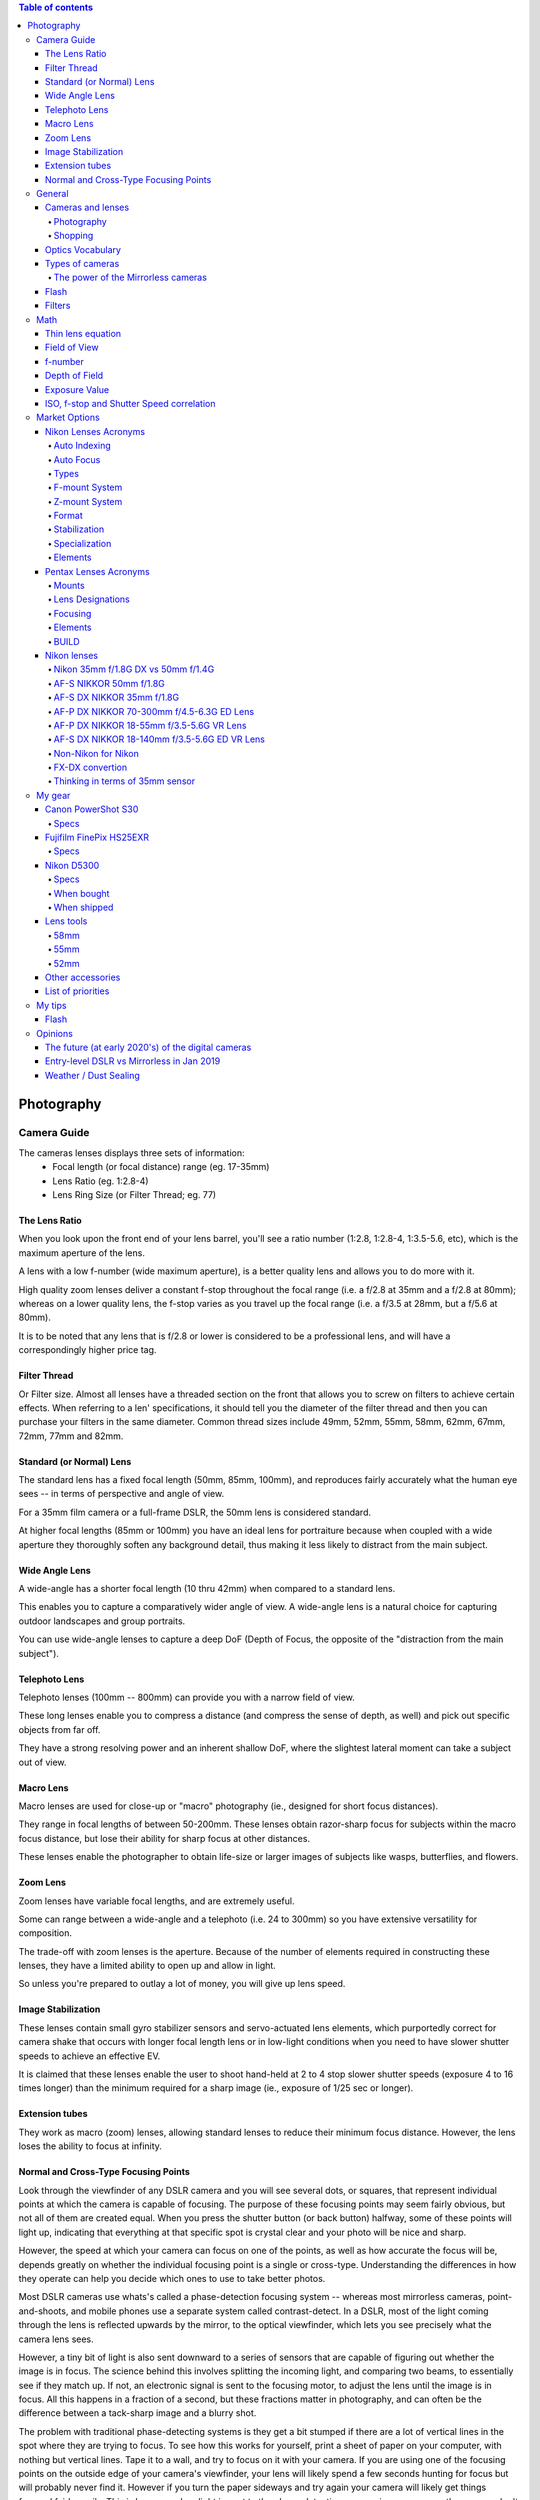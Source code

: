 .. contents:: Table of contents

Photography
**************

Camera Guide
===============
The cameras lenses displays three sets of information:
    - Focal length (or focal distance) range (eg. 17-35mm)
    - Lens Ratio (eg. 1:2.8-4)
    - Lens Ring Size (or Filter Thread; eg. 77)

The Lens Ratio
---------------
When you look upon the front end of your lens barrel, you'll see a ratio number (1:2.8, 1:2.8-4, 1:3.5-5.6, etc), which is the maximum aperture of the lens.

A lens with a low f-number (wide maximum aperture), is a better quality lens and allows you to do more with it.

High quality zoom lenses deliver a constant f-stop throughout the focal range (i.e. a f/2.8 at 35mm and a f/2.8 at 80mm); whereas on a lower quality lens, the f-stop varies as you travel up the focal range (i.e. a f/3.5 at 28mm, but a f/5.6 at 80mm).

It is to be noted that any lens that is f/2.8 or lower is considered to be a professional lens, and will have a correspondingly higher price tag.

Filter Thread
--------------
Or Filter size. Almost all lenses have a threaded section on the front that allows you to screw on filters to achieve certain effects.  When referring to a len' specifications, it should tell you the diameter of the filter thread and then you can purchase your filters in the same diameter. Common thread sizes include 49mm, 52mm, 55mm, 58mm, 62mm, 67mm, 72mm, 77mm and 82mm. 

Standard (or Normal) Lens
---------------------------
The standard lens has a fixed focal length (50mm, 85mm, 100mm), and reproduces fairly accurately what the human eye sees -- in terms of perspective and angle of view.

For a 35mm film camera or a full-frame DSLR, the 50mm lens is considered standard.

At higher focal lengths (85mm or 100mm) you have an ideal lens for portraiture because when coupled with a wide aperture they thoroughly soften any background detail, thus making it less likely to distract from the main subject.

Wide Angle Lens
----------------
A wide-angle has a shorter focal length (10 thru 42mm) when compared to a standard lens.

This enables you to capture a comparatively wider angle of view. A wide-angle lens is a natural choice for capturing outdoor landscapes and group portraits.

You can use wide-angle lenses to capture a deep DoF (Depth of Focus, the opposite of the "distraction from the main subject").

Telephoto Lens
----------------
Telephoto lenses (100mm -- 800mm) can provide you with a narrow field of view.

These long lenses enable you to compress a distance (and compress the sense of depth, as well) and pick out specific objects from far off.

They have a strong resolving power and an inherent shallow DoF, where the slightest lateral moment can take a subject out of view.

Macro Lens
-------------
Macro lenses are used for close-up or "macro" photography (ie., designed for short focus distances).

They range in focal lengths of between 50-200mm. These lenses obtain razor-sharp focus for subjects within the macro focus distance, but lose their ability for sharp focus at other distances.

These lenses enable the photographer to obtain life-size or larger images of subjects like wasps, butterflies, and flowers.

Zoom Lens
----------
Zoom lenses have variable focal lengths, and are extremely useful.

Some can range between a wide-angle and a telephoto (i.e. 24 to 300mm) so you have extensive versatility for composition.

The trade-off with zoom lenses is the aperture. Because of the number of elements required in constructing these lenses, they have a limited ability to open up and allow in light.

So unless you're prepared to outlay a lot of money, you will give up lens speed.

Image Stabilization
---------------------
These lenses contain small gyro stabilizer sensors and servo-actuated lens elements, which purportedly correct for camera shake that occurs with longer focal length lens or in low-light conditions when you need to have slower shutter speeds to achieve an effective EV.

It is claimed that these lenses enable the user to shoot hand-held at 2 to 4 stop slower shutter speeds (exposure 4 to 16 times longer) than the minimum required for a sharp image (ie., exposure of 1/25 sec or longer).

Extension tubes
----------------
They work as macro (zoom) lenses, allowing standard lenses to reduce their minimum focus distance. However, the lens loses the ability to focus at infinity. 

Normal and Cross-Type Focusing Points
--------------------------------------------------------
Look through the viewfinder of any DSLR camera and you will see several dots, or squares, that represent individual points at which the camera is capable of focusing. The purpose of these focusing points may seem fairly obvious, but not all of them are created equal. When you press the shutter button (or back button) halfway, some of these points will light up, indicating that everything at that specific spot is crystal clear and your photo will be nice and sharp.

However, the speed at which your camera can focus on one of the points, as well as how accurate the focus will be, depends greatly on whether the individual focusing point is a single or cross-type. Understanding the differences in how they operate can help you decide which ones to use to take better photos.

Most DSLR cameras use whats's called a phase-detection focusing system -- whereas most mirrorless cameras, point-and-shoots, and mobile phones use a separate system called contrast-detect. In a DSLR, most of the light coming through the lens is reflected upwards by the mirror, to the optical viewfinder, which lets you see precisely what the camera lens sees.

However, a tiny bit of light is also sent downward to a series of sensors that are capable of figuring out whether the image is in focus. The science behind this involves splitting the incoming light, and comparing two beams, to essentially see if they match up. If not, an electronic signal is sent to the focusing motor, to adjust the lens until the image is in focus. All this happens in a fraction of a second, but these fractions matter in photography, and can often be the difference between a tack-sharp image and a blurry shot.

The problem with traditional phase-detecting systems is they get a bit stumped if there are a lot of vertical lines in the spot where they are trying to focus. To see how this works for yourself, print a sheet of paper on your computer, with nothing but vertical lines. Tape it to a wall, and try to focus on it with your camera. If you are using one of the focusing points on the outside edge of your camera's viewfinder, your lens will likely spend a few seconds hunting for focus but will probably never find it. However if you turn the paper sideways and try again your camera will likely get things focused fairly easily. This is because when light is sent to the phase-detection sensors in your camera, the sensors don't have enough information to determine focus, if all it sees is vertical lines.

While most of the time when you are out taking pictures, you are probably not shooting images of vertically-lined paper, this example does illustrate how your camera's autofocus can get slowed down, and become unreliable under certain conditions. Ironically, in this test, your camera will find focus much better if you use the live view function. That employs a contrast-detection focusing method which is also used in most mirrorless cameras, and while it is a bit slower, can have some advantages over traditional phase-detect systems.

Test your camera's focus sensors with nothing but a lined piece of paper.

To address this issue, most camera manufacturers have implemented cross-type focusing sensors that work fine when focusing on images with horizontal and vertical patterns. On high-end models (like the Nikon D5 or Canon 5D Mark III) there are several clusters of cross-type focusing sensors, but lower-end models (like the Nikon D3200 and Canon Rebel T3i) usually have just one, right in the center. This means that the center autofocus point will likely be significantly faster, and more reliable, than the points on the edge. You can see the results yourself by repeating the test from earlier with the center focus point, instead of one on the perimeter of your viewfinder.

The real-world implications of this are quite significant, and may very well change how you approach your photography. Many people use an automatic setting that allows their camera to look at all the available focus points, and determine which one should be used to set the focus. But, if you know that the the cross-type points will give you consistently better results, you might try using them more often.

This is especially useful with sports and fast action, but other types of photography situations can benefit from utilizing cross-type points also. Portrait, family, and wedding photographers often utilize the focus-and-recompose method to nail focus with a cross-type sensor, then shift their camera's field of view to get precisely the composition they want. If you shoot landscapes you might not need speedy autofocus, but using your camera's cross-type sensors may help your focus be more accurate.

Of course all this doesn't mean that the normal focusing sensors on your camera are worthless, just that knowing which ones are cross-type can often give you an advantage you might not have otherwise had.

One other point worth noting is that mirrorless cameras use phase-detection focusing more than they used to, and some are implementing cross-type sensors too. Just because this technology started with DSLRs does not mean it will be forever limited to these types of cameras, and as manufacturers continue to innovate we will likely see more, and better, focusing options in the years ahead.


General
=============
Cameras and lenses
----------------------
- Very complete benchmarks for photography!!! https://www.dxomark.com
- Cameras comparison https://cameradecision.com/

Photography
^^^^^^^^^^^^^^^^^^
- Depth of Field calculations http://www.dofmaster.com/
- https://photographylife.com/
- https://digital-photography-school.com/
- https://www.youtube.com/user/VistaClues
- https://www.youtube.com/channel/UC3DkFux8Iv-aYnTRWzwaiBA

Shopping
^^^^^^^^^
- https://www.adorama.com/
- https://www.amazon.com/
- https://www.beachcamera.com/
- https://www.bhphotovideo.com/


Optics Vocabulary
-------------------
- **Anti-alias (AA or low-pass) filter**: in photography, removing anti-alias filter increases the sharpness and level of detail but at the same time, it increases the chance of moire occurring in certain scenes. Many Nikon sensors (including D5300) lacks anti-alias filter (see Moiré).

- **Baffle**: is an opto-mechanical construction designed to block light from a source shining into the front of a optical system and reaching the image as unwanted light. Optical systems which have stringent requirements on stray light levels often need optical baffles. There are many designs, depending on the desired goals. Generic optical baffle designs and their advantages for stray light control can be classified as reflective or refractive; reimaging and nonreimaging systems. A lens hood is a basic baffle (see Lens Hood).

- **Barrel**: a type of distortion where the image magnification decreases with the distance from the optical axis (see Distortion).

- **Bokeh**: is the aesthetic quality of the blur produced in the out-of-focus parts of an image produced by a lens (see Depth of Field).

- **Chromatic Aberration**: usually found at long focal lengths and on the corners of the field (see Distortion).

- **Depth of Field (DOF)**: is the distance about the plane of focus (POF) where objects appear acceptably sharp in an image. Although an optical imaging system can precisely focus on only one plane at a time, the decrease in sharpness is gradual on each side of the POF, so that within the DOF the unsharpness is imperceptible under normal viewing conditions (see Bokeh). Larger sensors give photographer more control on the depth of field and blurry background compared to smaller sensor when shot in same focal length and aperture (see Bokeh). 

- **Distortion**: perspective or radial distortion is a warping or transformation of an object and its surrounding area that differs significantly from what the object would look like with a normal focal length, due to the relative scale of nearby and distant features. It is classified as i) Barrel, ii) Pincushion, and iii) Mustache distortions (see also Foreshortening).

- **Do-It-Yourself (DIY)**: in photography, usually associated with easy trick you can do with you camera to make your photos more professional.

- **Exposure value (EV)**: is a number that represents a combination of a camera's shutter speed and f-number, such that all combinations that yield the same exposure have the same EV (for any fixed scene luminance). The film sensitivity (ie., ISO) isn't considered in the EV. 

- **Flare**: or lens flare occurs when a point of light source such as the Sun is much brighter than the rest of the scene. Depending on the position of this bright light source, it can result in a lot of haze/lack of contrast, orbs and polygon artifacts scattered throughout the image, semi-round shapes with rainbow colors, or a combination of all of the above (see Ghosting Flare). 

- **Focus breathing**: or just Breathing, refers to the shifting of angle of view of a lens when changing the focus. Some (often higher quality) lenses are designed to lessen the degree of this effect. Lens breathing does not prevent one from racking focus or following focus with this lens, but it lessens the desirability of any type of focus adjustment, since it noticeably changes the composition of the shot. So, in a photographic camera, when the object is focused close, the lens is far from the detector. When focused at infinity, the lens is in the closest position to the detector. When changing its focal length, the camera change distances internally and with respect to the detector. These different distance configurations are related to the "focus breathing" with the corresponding change in focus distances.

- **Ghosting Flare**: or just "ghosting" represents all the artifacts that are visible in the image beyond the bright hazy, whether it is reflections of the bright source, or shapes that is similar to the lens diaphragm. 

- **Foreshortening**: is the perspective effect (or optical illusion) that causes an object or distance to appear shorter than it actually is because it is angled toward the viewer (see  Perspective Control).

- **Lens hood**: In photography, a lens hood or lens shade is a device used on the front end of a lens to block the Sun or other light source(s) to prevent glare and lens flare. Lens hoods may also be used to protect the lens from scratches and the elements without having to put on a lens cover (see Baffle).

- **Moiré**: moiré pattern or moiré fringes are large-scale interference patterns that can be produced when an opaque ruled pattern with transparent gaps is overlaid on another similar pattern (see Anti-alias filter).

- **Mustache**: a type of distortion where the image magnification increases and decreases in different distances from the optical axis (see Distortion).

- **Panning**: in cinematography and photography panning means swivelling a still or video camera horizontally from a fixed position. Probably Nikon VR is not able to handle panning.

- **Perspective Control**: is a procedure for composing or editing photographs to better conform with the commonly accepted distortions in constructed perspective (see Foreshortening).

- **Pincushion**: a type of distortion where the image magnification increases with the distance from the optical axis (see Distortion).

- **Teleconverter**: sometimes called "tele extender", is a secondary lens mounted between a camera and a photographic lens which enlarges the central part of an image obtained by the objective lens. Teleconverters are typically made in 1.4x, 1.7x, 2x and variants. They effectively increase by that factor the focal length of a given lens. Using a teleconverter with an existing lens is usually less expensive than acquiring a separate, longer telephoto lens, but as the teleconverter is magnifying the existing image circle, it also magnifies any aberrations. The use of a teleconverter also results in a darker image. The degradation of (angular) resolution can be noticeable.

- **Vignetting**: is a reduction of an image's brightness or saturation toward the periphery compared to the image center.


Types of cameras
-------------------
- **Point-and-shoot (or P&S)**: is a still camera designed primarily for simple operation. Most use focus free lenses or auto focus. Also, their viewfinder passes through a separate lens.

- **Bridge (or SLR-like)**: often comparable in size and weight to the smallest digital SLRs (DSLR), but lack interchangeable lenses, and almost all digital bridge cameras lack an optical viewfinder system. The phrase "bridge camera" has been in use at least since the 1980s, and continues to be used with digital cameras. The term was originally used to refer to film cameras which "bridged the gap" between point-and-shoot cameras and SLRs.

- **Digital Single-Lens Reflex (D-SLR or DSLR)**: The reflex design scheme is the primary difference between a DSLR and other digital cameras. In the reflex design, light travels through the lens, then to a mirror that alternates to send the image to either the viewfinder or the image sensor. The traditional alternative would be to have a viewfinder with its own lens, hence the term "single lens" for this design. The ability to exchange lenses, to select the best lens for the current photographic need, and to allow the attachment of specialized lenses, is one of the key factors in the popularity of DSLR cameras.

- **Mirrorless Interchangeable-Lens Camera (MILC)**: this cameras features a single, removable lens and uses a digital display system rather than an optical viewfinder. The word "mirrorless" indicates that the camera does not have an optical mirror or an optical viewfinder like a conventional single-lens reflex camera (SLR), but an electronic viewfinder which displays what the camera image sensor sees. In many mirrorless models, the mechanical shutter remains.

The power of the Mirrorless cameras
^^^^^^^^^^^^^^^^^^^^^^^^^^^^^^^^^^^^
Accordingly to Wikipedia article https://en.wikipedia.org/wiki/Mirrorless_interchangeable-lens_camera (Jan 08th, 2019): "Compared to DSLR cameras, mirrorless cameras are mechanically simpler and are often smaller, lighter, and quieter (since their electronic shutter is used) due to the elimination of the moving mirror and mechanical shutter -- additionally, the lack of a moving mirror reduces vibration that can result in blurred images in super telephoto lenses when using a slow shutter speed.

"Until recently [2017-2018], mirrorless cameras were somewhat challenged to provide an electronic viewfinder with the clarity low-time-lag responsiveness of the optical viewfinders used on DSLRs (under strong sunlight or when photographing the sky at night). The fact that the image from the lens is always projected onto the image sensor allows for features that are only available in DSLRs when their mirror is locked up into 'live view' mode. This includes the ability to show a focus-peaking display, zebra patterning, and face or eye tracking. Moreover, the electronic viewfinder can provide live depth of field preview, can show a poorly-illuminated subject how it would look with correct exposure in real time, and is easier to view the results of an exposure in bright sunlight.

"With the latest phase-detect autofocus available on some mirrorless cameras, autofocus speed and accuracy (in some models) has been shown to be as good as DSLRs. But compared with DSLRs, MILCs have lower battery lifetime and smaller buffers (to save battery). On-sensor auto-focus is free of the adjustment requirements of the indirect focusing system of the DSLR, and the latest MILCs can shoot with phase-detect autofocus at up to 20 frames per second using up to 693 focus points—a number exceeding what is available on any DSLR. Using manual focus with an electronic viewfinder can be assisted by the ability to magnify the subject."


Flash
----------
- **Flash configurations**:
    - Bare Flash 
    - Shoot Thru (Umbrella) 
    - Reflective Umbrellas

- **Slave Mode**: this mode on your flash will allow you to fire that particular flash when it senses the flash from another speedlight. All you need to make sure of is that there is a clear line of sight to another flash.

- **Speedlight (or speedlite)**: An on-camera flash, provides additional light when conditions become too dark to handhold your camera comfortably, allows you to achieve more balanced exposures in daylight, permits freezing of fast-moving subjects, and can also be used to control or trigger other flash light sources. 

- **Through-the-lens (TTL) Flash metering**: Automatic in-camera calculation of flash metering is usually done using a TTL method. This method of determining proper flash exposure is very similar to the way a camera's exposure meter works, but it takes into account more variables, such as flash power and even subject distance, if used in conjunction with a compatible lens.

- **Fill-Flash** and **Dragging the Shutter**: While flash is often used to illuminate a scene entirely, flash can also be used in combination with ambient exposure to provide additional creative benefits. An example would be photographing a field or bush at dusk; while the foreground and surrounding areas are very dark, there is more light available in the sky regions of the scene. A way of rendering this type of scene would be to use your flash to illuminate the nearer regions, and then let your shutter stay open longer to capture the ambient light of the sky. This technique is called "dragging the shutter" and can be utilized to highlight specific objects or subjects in a scene. Similar in concept, but using the opposite protocol, is to illuminate the background. To properly use "fill flash", first meter your subject and then meter the background. This difference in exposure values is what is to be made up by use of flash exposure. 


Filters
----------
- **UV**: Film and a digital CCD are more sensitive to UV light than our eyes are. This often shows up in images shot from high altitudes and long distances especially over water. This filter will remove the UV light and more importantly protect your lens from moisture, scratches, and damage.

- **(Circular) Polarizer (or CPL)**: provides color and contrast enhancement. Reflected light often shows up as a whitish glare that washes out color in an image. A polarizing filter will correct this problem creating deep blue skies. It also removes glare from non-metallic surfaces such as windows and water.

- **FLD**: provides color correction when shooting under fluorescent lighting. It will remove the greenish tint from the image, providing pleasing skin tones and true to life color renditions.   

- **GND**: Graduated Neutral Density.

- **ND**: Neutral Density.


Math
=======
Thin lens equation
-------------------
:math:`\frac{1}{o}+\frac{1}{i}=\frac{1}{f}`

where:
    - *o* is the object distance
    - *i* is the image distance
    - *f* is the lens focal length

Field of View
---------------
:math:`FoV = 2\arctan(S/2f)`, 

where:
    - *f* is the lens focal length
    - *S* is the Sensor Size

f-number
-----------
f-number is usually calculated by the f-stop definition :math:`N = 2^{i/2}` , where *i = 1, 2, 3*,... for *f/1.4, f/2, f/2.8*,...

Depth of Field
---------------
Hyperfocal distance: :math:`H=\frac{f^2}{Nc}+f`

Near distance of acceptable sharpness: :math:`D_n=\frac{s(H-f)}{H+s-2f}`

Far distance of acceptable sharpness: :math:`D_f=\frac{s(H-f)}{H-s}`

where:
    - *H* is the hyperfocal distance, mm
    - *f* is the lens focal length, mm
    - *s* is the focus distance, mm
    - *Dn* is the near distance for acceptable sharpness
    - *Df* is the far distance for acceptable sharpness
    - *N* is the f-number
    - *c* is the circle of confusion, mm

Exposure Value
----------------
:math:`E_V=\log_2\frac{N^2}{t}=ES`

where:
    - *N* is the f-stop
    - *t* is the shutter speed
    - *E* is the (incident-light calibrated) illuminance
    - *M* is the ISO arithmetic speed

ISO, f-stop and Shutter Speed correlation
--------------------------------------------
f-stop units *i* follows :math:`N = 2^{i/2}`. Here there is a factor 0.5x with the unit because the flux goes with the square of the aperture diameter.

ISO units *j* follows: :math:`M = 50*2^{j}`

Shutter Speed units *k* follows: :math:`t = 2^{-k}`. However, it has a 'non-standard' round method: 
    - 1/16 = 1/15; 
    - 1/32 = 1/30;
    - 1/64 = 1/60;
    - 1/128 = 1/120;
    - 1/256 = 1/250;
    - 1/512 = 1/500;
    - 1/1024 = 1/1000;
    - and so on and forth. 

So, in principle, for a constant illumatation of the scenery, the sum combination of *i, j* and *k* units produces the same image lighting results. 

The equivalence of the exposure value is tricky:
    - high ISO makes the images noisy; 
    - slow shutter speeds blurs moving objects (such as in sports) and the slower ones require tripod; 
    - changes in f-stop changes depth of the field (Bokeh). 


Market Options
===============
Some random cameras and selected features.

Canon EOS Rebel T6 (EOS 1300D) 
    - CMOS sensor, 18Mpx
    - Viewfinder
    - Compatible with Remote Switch RS-60E3 
    - Battery Pack LP-E10 x 1 
    - EF and EF-S lineups (not EF-M)
    - US$ 420+ w/ lens


Canon PowerShot SX420 IS 
    - CCD, 20Mpx
    - 42x Optical Zoom
    - 64MB SD
    - *No* viewfinder
    - Battery Pack NB-11LH 
    - US$ 270+ 


Canon PowerShot SX530 HS
    - CMOS sensor, 16Mpx
    - 50x Optical Zoom
    - 32MB SD
    - *No* viewfinder
    - Battery Pack NB-6LH, Compact Power Adapter CA-DC10 (included with AC Adapter Kit ACK-DC40)
    - US$ 270+ 


Canon EOS Rebel T7i
    - CMOS sensor
    - *No* viewfinder


Canon EOS Rebel SL2
    - CMOS sensor
    - Battery Pack LP-E17 x 1 With the AC Adapter AC-E6N and DC Coupler DR-E18, AC power operation is possible.


Nikon Lenses Acronyms
-------------------------
Auto Indexing
^^^^^^^^^^^^^^^^^^
When dinosaurs walked the Earth, lenses were totally manual. Not just in terms of focusing, but also in terms of exposure metering. There is no auto-focus, and there are no "auto", "aperture priority", "shutter priority" or "program" modes.

It was not until 1977 that Nikon had a huge advancement with "Automatic Maximum Aperture Indexing… or just "Auto Indexing (AI)" for short. The AI system itself, in layman terms, made the lens "smarter" and allowed cameras to have those "auto exposures" mode. The AI system had many upgrades over the years.

- 1979: AI-E
- 1982: AI-S
- 1988: AI-P

While later Nikkor lenses no longer have "AI" decorated on them, the AI technology is present in all of them "by default" in a way.
 
Auto Focus
^^^^^^^^^^^^^^^^^^
In 1986, Nikon had the "next big thing" with their lens. That is, auto-focusing.

- AF: Auto Focus, yep, the raw basics that this lens has auto-focus mechanism.
- AF-D: Update in 1992, auto Focus with distance information.
- AF-I: Auto Focus with an integrated focus motor.
- AF-S: Auto Focus with Silent Wave Motor. The AF-S lenses have built-in motors inside the lens, which work great on all cameras without built-in motor such as Nikon D40/D40x, D60, D3x00 and D5x00 series.
- AF-P: Auto Focus with Stepping Motor. These are the newest generation built-in motors that are fast and ultra-quiet, making them ideal for both photography and videography needs. AF-P motors require the latest generation Nikon DSLRs such as D7500 and D500. They won't work with older DX and FX DSLRs like Nikon D7000 and D800.

The one thing you need to note about Nikon lens is the integrated focus motor. Yep, some Nikon lenses have auto-focus but do not have its own motor; You need a Nikon camera with a built-in motor… or that lens is as good as a manual focus lens. Now for a few more note-worthy things in regards to auto-focus (and the related terms).

- SWM: Silent Wave Motor. A name to glorify the less noisy internal focusing motor… and some improvements.
- IF: Internal Focusing. Just some technical jargon. Simply put -- the manual focus ring does not turn when auto-focus is working it's magic.
- RF: Rear Focusing. The rear element moves while focusing.
- CRC: Close Range Correction. Optimized for close focusing distances.

Types
^^^^^^^^^
AF and AF-S lenses are further categorized... or rather, they have evolved over the years.

- D-Type: These lenses carry subject-to-camera distance information, which gave a more advanced "3D Matrix Metering".
- G-Type: All modern and later lens built beyond this point no longer have an aperture ring. Since technology has grown so much, and the aperture is controlled via the camera instead now.
- E-Type: The newer technology called "electromagnetic diaphragm mechanism". Well, in simple terms, it allowed more accurate aperture blade controls, which is especially good when shooting at high frame rates.
 
F-mount System
^^^^^^^^^^^^^^^^^^
From the 1930s to 1950s Nikon made lenses for the Leica Screw Mount (LTM) -- But Nikon themselves did not produce any LTM cameras. In 1959, Nikon came up with their own "F-mount" standard, and it has not changed since.

But please note that not all camera bodies and lenses are backward compatible -- mounting some older F-mount lenses on a later camera body may even result in damage. So please do your research before you slap an old lens on. Also, lens built for the Nikon mirrorless systems are different and will not mount on "F-mount" systems. See "CX" below.
 
Z-mount System
^^^^^^^^^^^^^^^^^^
- As of August 2018, Nikon has finally released their line of mirrorless cameras, and it no longer uses the age-old F-mount. A new "Z-mount" is announced, with a larger diameter than the F-mount.
 
Format
^^^^^^^^^
- FX: Lens built for "full-frame", or the 35mm film equivalent. FX will never be scripted on the lenses because all F-mount lens are FX "by default"... Unless indicated by "DX" below.
- DX: This lens is specifically designed for APS-C DX camera bodies (or crop sensor). DX lens will work on FX cameras. But you need to set the shoot mode to "DX lens", and you will get lesser resolution due to cropping.
- CX: This lens is made for the mirrorless systems. Again, CX will not be scripted on the lens. But if you see a lens with the title "1 NIKKOR", that is a CX lens.
 
Stabilization
^^^^^^^^^^^^^^^^^^
- Nikon calls their stabilizing system, Vibration Reduction (VR), and the later upgrade VR II. Nothing too fanciful, but most tripod users tend to switch the VR off instead.
 
Specialization
^^^^^^^^^^^^^^^^^^
- Micro: Or call it Macro, designed to be capable of focusing very close up to the subject.
- PC-E: Perspective Control with the electronic diaphragm. Simply put -- "tilt shift".
- DC: Defocus Control lens allow the control of the out-of-focus parts of the focus. AKA Bokeh. The results are subtle though.
 
Elements
^^^^^^^^^
- ASP or AS: This lens has at least one aspherical lens element, which is good for correcting coma and other aberrations.
- SIC: Super Integrated Coating. Better color performance and generally less ghosting and flaring.
- ML: Meniscus Protective Lens. A curved glass element installed in front of the lens to reduce ghosting.
- ED: Extra-low Dispersion. Glass that does not disperse the light as it enters the lens, better sharpness and reduces chromatic aberration. Used in most modern top line Nikon lens.
- N: Nano Crystal Coating. A special coat of glass that "virtually eliminates internal lens element reflections". That is, it almost completely wipes out possible ghosting.
- FL: Fluorite Lens. Nikon's new line of glass in 2013, optically superior and significantly lighter glass elements.


Pentax Lenses Acronyms
-------------------------
Mounts
^^^^^^^
Pentax probably has 2 prominent mount systems now.

- K-Mount: Used on all their SLR and DSLR K-series camera bodies.
- Q-Mount: Used on their mirrorless cameras.

Lens Designations
^^^^^^^^^^^^^^^^^^^^^
Welcome to memory lane. This is a list of lens designations for the K-Mount lens.

- K Lenses: The first generation of K-mount lens, that is totally manual and not a hint of electronics. They are not officially called K-lenses, but people like to call this so.
- M Lenses: The second generation, which, is still manual. But with a little improvement in terms of size and quality.
- A Lenses: The dawn of the electronic era, where "automatic aperture" actually works.
- F Lenses: Lens with auto-focus.
- FA Lenses: Lens for SLR cameras, with automatic aperture and auto-focus.
- FA* Lenses: That is FA with a star. The top of the cream lenses for the FA lenses.
- FA-J Lenses: The more advanced FA lenses, which does not have a manual aperture ring.
- DA Lenses: Designed for the Pentax APS-C crop sensor digital cameras. Yep, I am guessing the "D" to mean digital. Not compatible on the older film cameras.
- DA* Lenses: DA lenses with a star. The top grade DA lenses.
- D FA Lenses: Lenses that are designed for use on digital cameras, but will also work on the older film cameras.
- DAL Lenses: The cheaper and lighter version of DA lenses.
 
Focusing
^^^^^^^^^^^^^^
- Internal focus (IF): Focusing is done by moving inner lens group. No parts on the outside move.
- Autofocus (AF): Not manual focus. What else?
- Super Direct-drive Motor (SDM): Pentax's auto-focus motor.

Elements
^^^^^^^^^
- Extra-low Dispersion (ED): Glass that is supposedly superior, reduces chromatic aberration and flaring.
- Aspherical lens (AL): Shape of the lens. Read on Wikipedia if you want…
- Super Multi Coating (SMC): A layer of lens coating to reduce chromatic aberration and flaring.
- Ghostless Coating (GC): There will not be paranormal activity in your photos. As the name implies, this coating eliminates lens ghosting.
- Super Protect Coating (SP): Supposedly makes your lens scratch and water resistant.
- Aero Bright Coating (ABC): Seemingly the Pentax's best coating in terms of optics. Not as durable as Super Protect though.
- HD Coating: Well, the latest lens coating that is "better than all before".
 
BUILD
^^^^^^^
- Weather Resistant (WR): A weather sealed lens. Note, will probably survive the rain, but not underwater.


Nikon lenses
---------------
Nikon 35mm f/1.8G DX vs 50mm f/1.4G
^^^^^^^^^^^^^^^^^^^^^^^^^^^^^^^^^^^^^
https://photographylife.com/nikon-35mm-f1-8g-vs-50mm-f1-4g

So, which one of these lenses do I recommend? If you use a full-frame camera or primarily shoot portraits and need to get one of the best portrait lenses for under $500, I would certainly recommend the Nikon 50mm f/1.4G. For everything else, including day-to-day photography, I would say the Nikon 35mm f/1.8G is a better choice for DX cameras. Not only due to its focal length, but also its comparably good performance in terms of sharpness and bokeh. When it comes to focal lengths, while the Nikon 50mm f/1.4G is perfect on a full-frame FX camera, it certainly feels a little “too long” on a DX camera. Its narrower field of view on cropped sensors is quite limiting in terms of what you can fit into the frame, whereas the 35mm feels just perfect. We have used the Nikon 35mm f/1.8G for food, portrait and even landscape photography and I really liked working with this focal length.

Why didn't I compare the Nikon 35mm f/1.8G with the older and cheaper Nikon 50mm f/1.8D? Because the latter does not autofocus on cheaper Nikon bodies like D5000.


AF-S NIKKOR 50mm f/1.8G
^^^^^^^^^^^^^^^^^^^^^^^^^^^^^^^
https://www.nikonusa.com/en/Nikon-Products/Product/Camera-Lenses/AF-S-NIKKOR-50mm-f%252F1.8G.html

- 50mm - f/1.8 to f/16

Minimum focus distance is 0.45m.
Cap/filter size is 58mm.

https://photographylife.com/reviews/nikon-50mm-f1-8g


AF-S DX NIKKOR 35mm f/1.8G
^^^^^^^^^^^^^^^^^^^^^^^^^^^^^^^
https://www.nikonusa.com/en/nikon-products/product/camera-lenses/af-s-dx-nikkor-35mm-f%252f1.8g.html

- 35mm - f/1.8 to f/22

Minimum focus distance is 0.3m.
Cap/filter size is 52mm.

https://photographylife.com/lenses/nikon-af-s-dx-nikkor-35mm-f1-8g


AF-P DX NIKKOR 70-300mm f/4.5-6.3G ED Lens
^^^^^^^^^^^^^^^^^^^^^^^^^^^^^^^^^^^^^^^^^^^^^^^^
https://www.nikonusa.com/en/nikon-products/product/camera-lenses/af-p-dx-nikkor-70-300mm-f%252f4.5-6.3g-ed.html

- 70mm -- f/4.5 to f/22
- 72mm -- f/4.8 to f/22*
- 150mm -- f/5 to f/24*
- 180mm -- f/5.3 to f/26*
- 240mm -- f/6 to f/28*
- 270mm -- f/6.3 to f/30*
- 300mm -- f/6.3 to f/32

Minimum focus distance is 1.1m. 
Cap/filter size is 58mm. 

For full frame, Nikon has AF-P Nikkor 70-300 mm f/4.5-5.6E ED VR. The full-frame version is slightly brighter, but also bigger, heavier and more than twice as expensive.

https://photographylife.com/reviews/nikon-70-300mm-dx-vr-af-p


AF-P DX NIKKOR 18-55mm f/3.5-5.6G VR Lens
^^^^^^^^^^^^^^^^^^^^^^^^^^^^^^^^^^^^^^^^^^^^^^^^
https://www.nikonusa.com/en/nikon-products/product/camera-lenses/af-p-dx-nikkor-18-55mm-f%252f3.5-5.6g-vr.html

- 18mm -- f/3.5 to f/22
- 55mm -- f/5.6 to f/38

Minimum focus distance is 0.25m. 
Cap/filter size is 55mm.

https://photographylife.com/reviews/nikon-18-55mm-dx-vr-af-p


AF-S DX NIKKOR 18-140mm f/3.5-5.6G ED VR Lens
^^^^^^^^^^^^^^^^^^^^^^^^^^^^^^^^^^^^^^^^^^^^^^^
- 18mm -- f/3.5 to f/22
- 140mm -- f/5.6 to f/38

Minimum Focus Distance is 0.45m. 
Cap/filter size is 67mm.

https://photographylife.com/lenses/nikon-af-s-dx-nikkor-18-140mm-f3-5-5-6g-ed-vr


Non-Nikon for Nikon
^^^^^^^^^^^^^^^^^^^^^^^^^^^^^^^^^^^
- [Ref] 18-55mm @35mm. D=7.6mm.
- [Ref] 18-55mm @50mm. D=9.5mm.
- Yongnuo YN 35mm f/2 ($100+ship). Minimum focus 25cm. D=17.5mm.
- Mitakon Zhongyi Creator 35mm f/2 ($150+ship). Minimum focus 25cm. D=17.5mm.
- Yongnuo YN 40mm f/2.8 ($100 or $88+ship). Minimum focus 30cm. D=14.3mm.
- [Ref] 70-300mm @75mm. D=15.6mm.
- Yongnuo YN 50mm f/1.8 ($65+ship). Minimum focus 45cm. D=27.8mm. 
- Opteka 85mm f/1.8 ($100). Minimum Focus 85cm. D=47.2mm.


FX-DX convertion
^^^^^^^^^^^^^^^^^^^^^^^^^^^^^^^^^^^
DX has a smaller sensor. If you put a FX lens on a DX camera, with the smaller sensor that produces a 1.5 crop factor, your 35mm lens now works like a 52.5mm lens (35mm x 1.5 crop factor). 

If you buy a FX lens with a given focal length, what is its DX equivalent focal length? **If your are using a DX camera, the EFL of DX and FX lenses is the same**. However, the DX generated image has an factor with respect to the 35mm (full-FX).

- FX 35mm + FX cam = 35mm image 
- FX 35mm + DX cam = 52.5mm image [Scattered light?]

- DX 35mm + DX cam = 52.5mm image
- DX 35mm + FX cam = 52.5mm image [Crop mode]


**This table gives images with same FoV**. FX is in terms of a 35mm sensor.

======== ========
DX cam   FX cam
DX lens  FX lens
======== ========
16       24
18       27
20       30
24       36
**33**   **50**
35       53
40       60
**50**   **75**
55       83
70       105
85       128
300      450
======== ========

Thinking in terms of 35mm sensor
^^^^^^^^^^^^^^^^^^^^^^^^^^^^^^^^^^^
- DX 18-55mm lens is equivalent to 27-83mm on FX cameras, resulting a **27-83mm image**..
- DX 70-300mm lens is equivalent to 105-450mm on FX cameras, resulting **105-450mm images**.
- DX 35mm lens is equivalent to 53mm on FX cameras, resulting a **53mm image**.
- FX 35mm lens **or** a DX 35mm lens on a DX camera is generating a **53mm equivalent image**.
- FX 50mm lens on a DX camera is equivalent a DX 50mm lens (on DX camera, or FX camera w/ crop-mode), but generating a **75mm image**.


My gear
=================
Canon PowerShot S30
---------------------
My acquisition date: ~2002-Sep

My rate: 8.0/10.

My comments: My first digital camera. Canon quality to start learning photography. 

Specs
^^^^^^^
- Announcement Date: 2001-Oct-02
- Effective pixels  3.0 MP
- Sensor: 1/1.8" CCD
- Sensitivity: ISO 50-800
- Viewfinder: Optical (tunnel) 
- Screen: fixed
- Focus points: unknown
- Other features: none
- Max shutter speed: 1/1500 sec
- Flash coverage: 4.8m
- Microphone port: No
- Fixed Lens (point-and-shoot):
    - Focal length: 35-105 mm on a 35mm camera (3x zoom)
    - Full-aperture: F2.8 (35mm) - F4.9 (105mm)
    - No filter thread


Fujifilm FinePix HS25EXR
--------------------------
My acquisition date: ~2012-Mar

My rate: 5.0/10. 

My comments: a very complete camera. Good optics. However, the detector quality is **horrible**. It is impossible to take sharp images, specially with ISO above 800. The manual focus also has problems. It is very hard to do something very simple, that is to focus at infinity. Video auto-zoom is very unstable. Decent batteries (4xAA) consumption (350+ frames). 

Specs
^^^^^^^^^^^^
- Announcement Date: 2011-Jan-05 
- Pixels: 16.0 MP
- Sensor: 1/2-inch EXR CMOS with primary color filter
- Viewfinder: electronic 
- Sensitivity: ISO 100 - 3200** (see comments)
- Screen: partially articulated
- Focus Points: Unknown
- Other features: no time-lapse or image sharing system
- Max shutter speed: 1/4000 sec
- Flash coverage: 3.2m
- Microphone port: No
- Fixed lens (bridge):
    - Focal length: 24-720mm on a 35mm camera (30x zoom)
    - Full-aperture: F2.8 (24mm) - F5.6 (720mm)
    - 58mm filter thread 


Nikon D5300
--------------
My acquisition date: 2019-Jan

My rate: ?.?/10.

My comments: The camera specs created a very high expectation. In particular, the multiple exposure and time-lapse control are great resources. 

Specs
^^^^^^^^^^^^
- Announcement Date: 2014-Feb-12 
- Pixels: 24.0 MP
- Sensor: CMOS APS-C DX (Nikon)
- Viewfinder: Optical (pentamirror)
- Sensitivity: ISO 100 - 25600* (nominal value of 12800)
- Screen: fully articulated (able for selfies)
- Focus Points: 39
- Other features: GPS, time-lapse control and WiFi image sharing system
- Max shutter speed: 1/4000 sec
- Flash coverage: 12.0m 
- Microphone port: Yes
- Interchangeable lenses:
    - Nikon has a great set of compatible lenses (~280).


When bought
^^^^^^^^^^^^
- Nikon AUTHORIZED DEALER - Includes Full Nikon USA WARRANTY
- Nikon D5300 DX-Format Digital 24.2 MP SLR Camera w/ AF-P 18-55mm VR & 70-300mm Lens
- 24.2-megapixel DX-format CMOS image sensor, Built-In Wi-Fi and GPS Connectivity, 3.2-inch 1,037k-Dot swiveling vari-angle LCD
- INCLUDED IN THE BOX: Nikon D5300 DSLR Camera (Black) | EN-EL14a Rechargeable Battery | Quick Charger | Rubber Eyecup | USB Cable | Audio Video Cable | Strap | Eyepiece Cap | Body Cap | Accessory Shoe Cap | NikonView NX2 CD ROM | AF-P DX NIKKOR 1855mm f/3.5-5.6G VR | 55mm Snap-On Front Lens Cap | Rear Lens Cap (White) | AF-P DX NIKKOR 70300mm f/4.5-6.3G ED | Snap-On Front Lens Cap | Rear Lens Cap (White) | Limited 1-Year Warranty
- BUNDLE INCLUDES: Nikon D5300 DX-Format Digital 24.2 MP SLR Camera w/ AF-P 18-55mm VR & 70-300mm Lens | Deluxe Digital Camera Case | Ultra SDHC 16GB UHS Class 10 Memory Card | 55mm Deluxe Filter Kit (Set of 3 + Carrying Case) | 12-inch Spider Tripod (Red) | Bounce Zoom Slave Flash | Wireless Remote Control | Microfiber Cloth | 3 Piece Cleaning Kit | Memory Card Wallet | Mini Tripod | 55mm 0.43x Wide Angle | 55mm 2.2x Telephoto Lens | Dust Removal Blower System and More 

When shipped
^^^^^^^^^^^^^^^
- DGCAMBAGLG: (Deco Gear) Camera Bag for DSLR and Mirrorless Cameras (Large)  1
- DGFK55MM: (Deco Gear) 55mm 3 pc Lens Filter Kit  1
- GENBLR: Professional Lens Blower  1
- GENRC6ALL: Wireless Universal Shutter Release Remote Control for Canon, Nikon, and Sony  1
- GENSFBRK: (Vivitar) SF3000 Bounce Zoom Slave Flash Enhance Photos, Colors & Saturation  1
- NKD5300185570300: D5300 DX-Format Digital 24.2 MP SLR Camera w/ AF-P 18-55mm VR & 70-300mm Lens  1
- PREPACK55: 55mm Wide Angle & Telephoto Lens, Cleaning Kit, Memory Card Wallet and More  1
- SDSDUNC016GAN6IN: (SanDisk) Ultra SDHC 16GB UHS Class 10 Memory Card, Up to 80MB/s Read Speed  1

Lens tools
---------------
58mm
^^^^^^
- Hood*
- UV filter
- 4.0x close-up filter
- Graduated Neutral Density (ND2?)
- CPL filter**
- ND4 filter**

55mm
^^^^^^
- Flower (or collapsible) hood*
- UV filter
- FLD filter
- CPL filter
- 0.43x Wide Angle (27-83mm to 12-36mm)
- 2.2x Telephoto Lens (27-83mm to 54-183mm)
- ND ajustable ND2-ND400 filter**

52mm
^^^^^^
- Flower (or collapsible) hood*
- UV filter**

Other accessories
------------------
- Extension tube set for Nikon (7, 14 and 28mm)**
- Directional microphone w/ windscreen for cameras**
- V-shape triple 3 shoe mount bracket for cameras**
- LED light for cameras**

List of priorities
-------------------
- 55+58mm lens hoods = $19
- DX 35mm lens = $197 (216)
- 52mm Lens hood = $10 (226)
- 52mm UV filter = $5 (231)
- Extension tubes = $23 (254)
- Var ND 55mm filter = $18 (272)

- Mic = $27 (299)
- Battery = $13 (312)
- Mount bracket = $11 (323)
- Light = $37 (360)
- 58mm CPL (kit) = $15 (375)


My tips
==========
- The DX lens focal lengths **are not** equivalent to 35mm with respect to **image size**. To calculate the image size, "convert" the focal length multiplying it by 1.5x (crop factor).

- Extension tubes are a cheap way to increase lens focal lengths (and enabling macro photography, increasing Bokeh).

- The lower the ISO, the sharper the image is as well as longer is the exposure time.

- Black & White mode reduces the noise of the images. This is very useful when shooting in dark places with high ISO. 

- The smaller the aperture (f/#), the more of the depth of field is in focus and longer the exposure time is.

- To have the "creamy" effect on long exposures of water and/or clouds, it is needed and exposure of least 15 secs. For than, one must use a ND (Neutral Density) filter (ND8 or darker). 

- A "series of images+median filter" is a much smarter way of removing moving objects of an image than density filters. You can do it either with individual images combined later in a photo editor software, either using the "Multiple exposure" mode from your camera.

- "Shaking hands" should not be a problem on shutter speeds faster than 1/100 sec (1/60 sec). On the other side, if one have a very steady hand, it is possible to shoot at 1/40 sec or even 1/30 sec. 

- To increase Bokeh (or decrease the Depth of Focus): 
    - Small f-number (or f-stop; f/2.8 or faster);
    - Short object distance (check lens minimum focus distance);
    - Long focal length (50mm or longer).

Flash
--------
- Flash is useful to make the exposure faster. Useful when below 1/60 sec and the object is within your flash coverage distance.

- The combination of short focal lengths and close objects can cause *vignetting when flash is used*.

- When using flash, if the background is too bright:
    - Increase distance between subject and background.
    - Decrease distance between flash and subject.
    - Configure flash power/distance.


Opinions
===========
The future (at early 2020's) of the digital cameras
------------------------------------------------------
DSLRs largely replaced film-based SLRs during the 2000s, and despite the rising popularity of mirrorless system cameras in the early 2010s, DSLRs remain the most common type of interchangeable lens camera in use as of late 2018. 

However, this trend shall change in the 2020's as mirrorless camera are gaining popularity. This is clear with the recent (2018) announcements of great products from three major camera manufacturers, namely Nikon, Canon and Sony. 

In early 2018, Sony announced the A7III mirrorless camera, bringing the 693 auto-focus points of the A9 model at a much lower cost. In August 2018, Nikon announced its new full-frame mirrorless Z6 and Z7 cameras, both using a new lens mount. Canon announced its first full-frame mirrorless model, the EOS R, and its own new lens mount in October 2018. 


Entry-level DSLR vs Mirrorless in Jan 2019
-------------------------------------------
In Jan 2019 I had a budget of USD~800 and I decided to buy a (Nikon) DSLR instead of a (Sony) mirrorless camera. The main reason for this choice was that mirrorless cameras are more expensive at this moment. The DSLR choice allowed me to buy a kit of different lenses (although my budget also excluded Canon DLSRs).

I believe my start was an ideal one. I bought a decent body (Nikon D5300, USD~400) which contains many important features for me (including a fully articulated screen for selfies and time-lapse control) with 3 lenses to cover multiple applications. Here are the lenses selection:

    - Standard zoom lens 27-83mm f/3.5-5.6, for landscape and portraits (USD~100);
    - Telephoto lens 105-450mm f/4.5-6.3G, for nature and close-up (USD~150);
    - Normal lens 53mm f/1.8, for night sky and low-light environments (USD~200).

See "my gear" for more details.


Weather / Dust Sealing
-------------------------
Unless you need to photograph under severe weather conditions, or have substantion amount of money to spend, it is not so useful to make and investiment on a weather sealed body camera. To have full protection, you would also need to buy sealed lenses, which are extremely high cost. 
